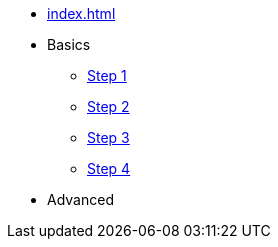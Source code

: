 // .Provengo Tool MultiThreads
* xref:index.adoc[]
* Basics 
** xref:tutorials/basic_concepts.adoc[Step 1]
** xref:tutorials/using_js.adoc[Step 2]
** xref:tutorials/selenium-events.adoc[Step 3]
** xref:tutorials/event-sets.adoc[Step 4]
* Advanced
